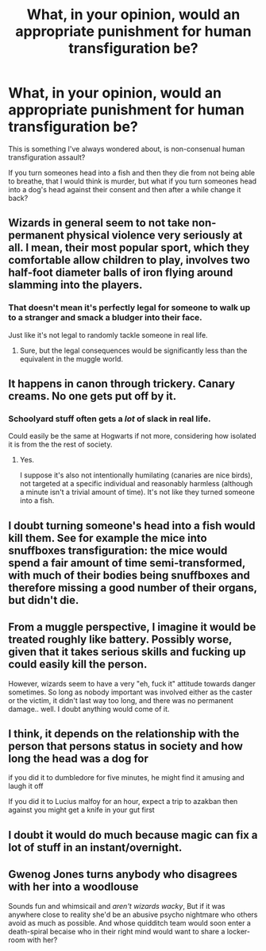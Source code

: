 #+TITLE: What, in your opinion, would an appropriate punishment for human transfiguration be?

* What, in your opinion, would an appropriate punishment for human transfiguration be?
:PROPERTIES:
:Author: Ajaxcricket
:Score: 5
:DateUnix: 1561158162.0
:DateShort: 2019-Jun-22
:FlairText: Discussion
:END:
This is something I've always wondered about, is non-consenual human transfiguration assault?

If you turn someones head into a fish and then they die from not being able to breathe, that I would think is murder, but what if you turn someones head into a dog's head against their consent and then after a while change it back?


** Wizards in general seem to not take non-permanent physical violence very seriously at all. I mean, their most popular sport, which they comfortable allow children to play, involves two half-foot diameter balls of iron flying around slamming into the players.
:PROPERTIES:
:Author: Slightly_Too_Heavy
:Score: 17
:DateUnix: 1561166811.0
:DateShort: 2019-Jun-22
:END:

*** That doesn't mean it's perfectly legal for someone to walk up to a stranger and smack a bludger into their face.

Just like it's not legal to randomly tackle someone in real life.
:PROPERTIES:
:Author: TheVoteMote
:Score: 1
:DateUnix: 1561253359.0
:DateShort: 2019-Jun-23
:END:

**** Sure, but the legal consequences would be significantly less than the equivalent in the muggle world.
:PROPERTIES:
:Author: Slightly_Too_Heavy
:Score: 2
:DateUnix: 1561254838.0
:DateShort: 2019-Jun-23
:END:


** It happens in canon through trickery. Canary creams. No one gets put off by it.
:PROPERTIES:
:Author: impossiblefork
:Score: 6
:DateUnix: 1561197861.0
:DateShort: 2019-Jun-22
:END:

*** Schoolyard stuff often gets a /lot/ of slack in real life.

Could easily be the same at Hogwarts if not more, considering how isolated it is from the the rest of society.
:PROPERTIES:
:Author: TheVoteMote
:Score: 3
:DateUnix: 1561253429.0
:DateShort: 2019-Jun-23
:END:

**** Yes.

I suppose it's also not intentionally humilating (canaries are nice birds), not targeted at a specific individual and reasonably harmless (although a minute isn't a trivial amount of time). It's not like they turned someone into a fish.
:PROPERTIES:
:Author: impossiblefork
:Score: 1
:DateUnix: 1561287265.0
:DateShort: 2019-Jun-23
:END:


** I doubt turning someone's head into a fish would kill them. See for example the mice into snuffboxes transfiguration: the mice would spend a fair amount of time semi-transformed, with much of their bodies being snuffboxes and therefore missing a good number of their organs, but didn't die.
:PROPERTIES:
:Author: Taure
:Score: 4
:DateUnix: 1561184824.0
:DateShort: 2019-Jun-22
:END:


** From a muggle perspective, I imagine it would be treated roughly like battery. Possibly worse, given that it takes serious skills and fucking up could easily kill the person.

However, wizards seem to have a very "eh, fuck it" attitude towards danger sometimes. So long as nobody important was involved either as the caster or the victim, it didn't last way too long, and there was no permanent damage.. well. I doubt anything would come of it.
:PROPERTIES:
:Author: TheVoteMote
:Score: 8
:DateUnix: 1561166581.0
:DateShort: 2019-Jun-22
:END:


** I think, it depends on the relationship with the person that persons status in society and how long the head was a dog for

if you did it to dumbledore for five minutes, he might find it amusing and laugh it off

If you did it to Lucius malfoy for an hour, expect a trip to azakban then against you might get a knife in your gut first
:PROPERTIES:
:Author: CommanderL3
:Score: 2
:DateUnix: 1561162966.0
:DateShort: 2019-Jun-22
:END:


** I doubt it would do much because magic can fix a lot of stuff in an instant/overnight.
:PROPERTIES:
:Author: Garanar
:Score: 2
:DateUnix: 1561212023.0
:DateShort: 2019-Jun-22
:END:


** Gwenog Jones turns anybody who disagrees with her into a woodlouse

Sounds fun and whimsicail and /aren't wizards wacky/, But if it was anywhere close to reality she'd be an abusive psycho nightmare who others avoid as much as possible. And whose quidditch team would soon enter a death-spiral becaise who in their right mind would want to share a locker-room with her?
:PROPERTIES:
:Author: Madeline_Basset
:Score: 1
:DateUnix: 1561201384.0
:DateShort: 2019-Jun-22
:END:
